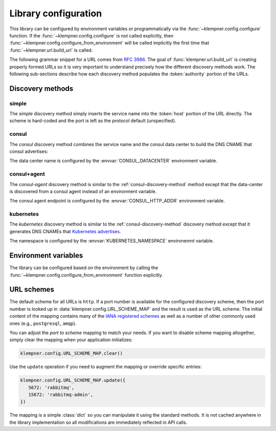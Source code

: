 Library configuration
=====================
This library can be configured by environment variables or programmatically
via the :func:`~klempner.config.configure` function.  If the
:func:`~klempner.config.configure` is not called explicitly, then
:func:`~klempner.config.configure_from_environment` will be called implicitly
the first time that :func:`~klempner.url.build_url` is called.

The following grammar snippet for a URL comes from :rfc:`3986`.  The goal of
:func:`klempner.url.build_url` is creating properly formed URLs so it is very
important to understand precisely how the different discovery methods work.
The following sub-sections describe how each discovery method populates the
:token:`authority` portion of the URLs.

.. productionlist::
   URI       : scheme ":" hier-part [ "?" query ] [ "#" fragment ]
   hier-part : "//" authority path-empty
             : path-absolute
             : path-rootless
             : path-empty
   authority : [ userinfo "@" ] host [ ":" port ]

Discovery methods
-----------------

.. _simple-discovery-method:

simple
~~~~~~
The *simple* discovery method simply inserts the service name into the
:token:`host` portion of the URL directly.  The scheme is hard-coded and
the port is left as the protocol default (unspecified).

.. productionlist::
   host      : service-name

.. _consul-discovery-method:

consul
~~~~~~
The *consul* discovery method combines the service name and the consul data
center to build the DNS CNAME that consul advertises:

.. productionlist::
   host      : service-name ".service." data-center ".consul"

The data center name is configured by the :envvar:`CONSUL_DATACENTER`
environment variable.

.. _consul-agent-discovery-method:

consul+agent
~~~~~~~~~~~~
The *consul-agent* discovery method is similar to the
:ref:`consul-discovery-method` method except that the data-center is discovered
from a consul agent instead of an environment variable.

.. productionlist::
   host      : service-name ".service." data-center ".consul"

The consul agent endpoint is configured by the :envvar:`CONSUL_HTTP_ADDR`
environment variable.

.. _kubernetes-discovery-method:

kubernetes
~~~~~~~~~~
The *kubernetes* discovery method is similar to the
:ref:`consul-discovery-method` discovery method except that it generates DNS
CNAMEs that `Kubernetes advertises`_.

.. productionlist::
   host      : service-name "." namespace ".svc.cluster.local"

The namespace is configured by the :envvar:`KUBERNETES_NAMESPACE` environemnt
variable.

.. _Kubernetes advertises: https://kubernetes.io/docs/concepts
   /services-networking/dns-pod-service/#services

Environment variables
---------------------
The library can be configured based on the environment by calling the
:func:`~klempner.config.configure_from_environment` function explicitly.

.. envvar:: KLEMPNER_DISCOVERY

   Controls the discovery method that the library will used.  The following
   values are understood:

      - :ref:`simple-discovery-method`
      - :ref:`consul-discovery-method`
      - :ref:`consul-agent-discovery-method`
      - :ref:`kubernetes-discovery-method`

.. envvar:: CONSUL_DATACENTER

   Configures the datacenter used for Consul-based discovery methods.  This
   variable is required if :envvar:`KLEMPNER_DISCOVERY` is set to
   :ref:`consul-discovery-method`.

.. envvar:: CONSUL_HTTP_ADDR

   Configures the Consul agent address and port used by the
   :ref:`consul-agent-discovery-method` method.

.. envvar:: KUBERNETES_NAMESPACE

   Configures the name of the Kubernetes namespace used by
   :ref:`kubernetes-discovery-method` to generate URLs.  If this variable is
   not set, the value of ``default`` is used.

URL schemes
-----------
The default scheme for all URLs is ``http``.  If a port number is available
for the configured discovery scheme, then the port number is looked up in
:data:`klempner.config.URL_SCHEME_MAP` and the result is used as the URL
scheme.  The initial content of the mapping contains many of the `IANA
registered schemes`_ as well as a number of other commonly used ones (e.g.,
``postgresql``, ``amqp``).

You can adjust the *port to scheme* mapping to match your needs.  If you
want to disable scheme mapping altogether, simply clear the mapping when
your application initializes:

.. code-block:: python

   klempner.config.URL_SCHEME_MAP.clear()

Use the ``update`` operation if you need to augment the mapping or override
specific entries:

.. code-block:: python

   klempner.config.URL_SCHEME_MAP.update({
      5672: 'rabbitmq',
      15672: 'rabbitmq-admin',
   })

The mapping is a simple :class:`dict` so you can manipulate it using the
standard methods.  It is not cached anywhere in the library implementation
so all modifications are immediately reflected in API calls.

.. _IANA registered schemes: https://www.iana.org/assignments/uri-schemes
   /uri-schemes.xhtml
